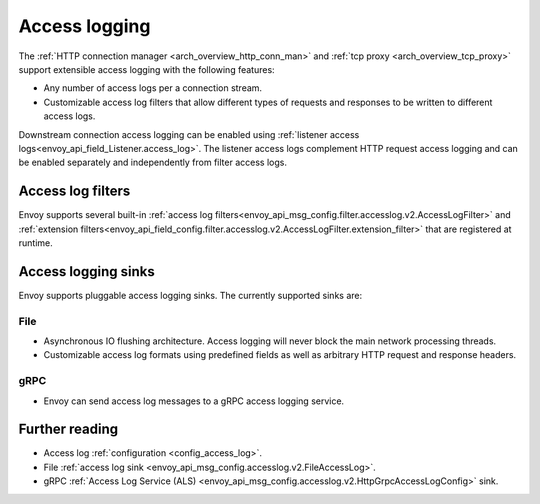 .. _arch_overview_access_logs:

Access logging
==============

The :ref:`HTTP connection manager <arch_overview_http_conn_man>` and
:ref:`tcp proxy <arch_overview_tcp_proxy>` support extensible access logging with the following
features:

* Any number of access logs per a connection stream.
* Customizable access log filters that allow different types of requests and responses to be written
  to different access logs.

Downstream connection access logging can be enabled using :ref:`listener access
logs<envoy_api_field_Listener.access_log>`. The listener access logs complement
HTTP request access logging and can be enabled separately and independently from
filter access logs.

.. _arch_overview_access_log_filters:

Access log filters
------------------

Envoy supports several built-in
:ref:`access log filters<envoy_api_msg_config.filter.accesslog.v2.AccessLogFilter>` and
:ref:`extension filters<envoy_api_field_config.filter.accesslog.v2.AccessLogFilter.extension_filter>`
that are registered at runtime.

Access logging sinks
--------------------

Envoy supports pluggable access logging sinks. The currently supported sinks are:

File
****

* Asynchronous IO flushing architecture. Access logging will never block the main network processing
  threads.
* Customizable access log formats using predefined fields as well as arbitrary HTTP request and
  response headers.

gRPC
****

* Envoy can send access log messages to a gRPC access logging service.

Further reading
---------------

* Access log :ref:`configuration <config_access_log>`.
* File :ref:`access log sink <envoy_api_msg_config.accesslog.v2.FileAccessLog>`.
* gRPC :ref:`Access Log Service (ALS) <envoy_api_msg_config.accesslog.v2.HttpGrpcAccessLogConfig>`
  sink.
